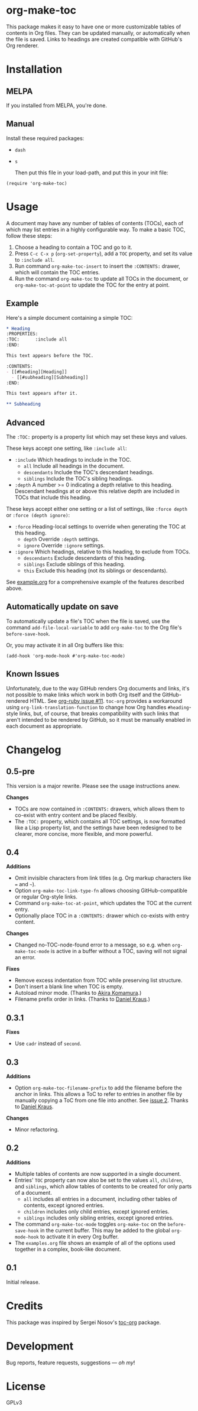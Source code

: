 #+PROPERTY: LOGGING nil

#+BEGIN_HTML
<a href=https://alphapapa.github.io/dont-tread-on-emacs/><img src="dont-tread-on-emacs-150.png" align="right"></a>
#+END_HTML

* org-make-toc
:PROPERTIES:
:TOC:      ignore
:END:

[[https://melpa.org/#/org-make-toc][file:https://melpa.org/packages/org-make-toc-badge.svg]] [[https://stable.melpa.org/#/org-make-toc][file:https://stable.melpa.org/packages/org-make-toc-badge.svg]]

This package makes it easy to have one or more customizable tables of contents in Org files.  They can be updated manually, or automatically when the file is saved.  Links to headings are created compatible with GitHub's Org renderer.

* Contents                                                         :noexport:
:PROPERTIES:
:TOC:      :include siblings :depth 0 :ignore this
:END:
:CONTENTS:
- [[#installation][Installation]]
- [[#usage][Usage]]
- [[#changelog][Changelog]]
:END:


* Installation

** MELPA

If you installed from MELPA, you're done.

** Manual

  Install these required packages:

+  =dash=
+  =s=

  Then put this file in your load-path, and put this in your init file:

#+BEGIN_SRC elisp
  (require 'org-make-toc)
#+END_SRC

* Usage

A document may have any number of tables of contents (TOCs), each of which may list entries in a highly configurable way.  To make a basic TOC, follow these steps:

1.  Choose a heading to contain a TOC and go to it.
2.  Press =C-c C-x p= (=org-set-property=), add a =TOC= property, and set its value to =:include all=.
3.  Run command =org-make-toc-insert= to insert the =:CONTENTS:= drawer, which will contain the TOC entries.
4.  Run the command =org-make-toc= to update all TOCs in the document, or =org-make-toc-at-point= to update the TOC for the entry at point.

** Example

Here's a simple document containing a simple TOC:

#+BEGIN_SRC org
  ,* Heading
  :PROPERTIES:
  :TOC:      :include all
  :END:

  This text appears before the TOC.

  :CONTENTS:
  - [[#heading][Heading]]
    - [[#subheading][Subheading]]
  :END:

  This text appears after it.

  ,** Subheading
#+END_SRC

** Advanced

The =:TOC:= property is a property list which may set these keys and values.

These keys accept one setting, like =:include all=:

+  =:include= Which headings to include in the TOC.
     -  =all= Include all headings in the document.
     -  =descendants= Include the TOC's descendant headings.
     -  =siblings= Include the TOC's sibling headings.
+  =:depth= A number >= 0 indicating a depth relative to this heading.  Descendant headings at or above this relative depth are included in TOCs that include this heading.

These keys accept either one setting or a list of settings, like =:force depth= or =:force (depth ignore)=:

+  =:force= Heading-local settings to override when generating the TOC at this heading.
     -  =depth= Override =:depth= settings.
     -  =ignore= Override =:ignore= settings.
+  =:ignore= Which headings, relative to this heading, to exclude from TOCs.
     -  =descendants= Exclude descendants of this heading.
     -  =siblings= Exclude siblings of this heading.
     -  =this= Exclude this heading (not its siblings or descendants).

See [[https://github.com/alphapapa/org-make-toc/blob/master/example.org][example.org]] for a comprehensive example of the features described above.

** Automatically update on save

To automatically update a file's TOC when the file is saved, use the command =add-file-local-variable= to add =org-make-toc= to the Org file's =before-save-hook=.

Or, you may activate it in all Org buffers like this:

#+BEGIN_SRC elisp
  (add-hook 'org-mode-hook #'org-make-toc-mode)
#+END_SRC

** Known Issues

Unfortunately, due to the way GitHub renders Org documents and links, it's not possible to make links which work in both Org itself and the GitHub-rendered HTML.  See [[https://github.com/wallyqs/org-ruby/issues/11][org-ruby issue #11]].  =toc-org= provides a workaround using =org-link-translation-function= to change how Org handles =#heading=-style links, but, of course, that breaks compatibility with such links that aren't intended to be rendered by GitHub, so it must be manually enabled in each document as appropriate.

* Changelog
:PROPERTIES:
:TOC:      :depth 0
:END:

** 0.5-pre

This version is a major rewrite.  Please see the usage instructions anew.

*Changes*
+  TOCs are now contained in =:CONTENTS:= drawers, which allows them to co-exist with entry content and be placed flexibly.
+  The =:TOC:= property, which contains all TOC settings, is now formatted like a Lisp property list, and the settings have been redesigned to be clearer, more concise, more flexible, and more powerful.

** 0.4

*Additions*
+  Omit invisible characters from link titles (e.g. Org markup characters like ~=~ and =~=).
+  Option ~org-make-toc-link-type-fn~ allows choosing GitHub-compatible or regular Org-style links.
+  Command =org-make-toc-at-point=, which updates the TOC at the current entry.
+  Optionally place TOC in a =:CONTENTS:= drawer which co-exists with entry content.

*Changes*
+  Changed no-TOC-node-found error to a message, so e.g. when =org-make-toc-mode= is active in a buffer without a TOC, saving will not signal an error.

*Fixes*
+  Remove excess indentation from TOC while preserving list structure.
+  Don't insert a blank line when TOC is empty.
+  Autoload minor mode.  (Thanks to [[https://github.com/akirak][Akira Komamura]].)
+  Filename prefix order in links.  (Thanks to [[https://github.com/dakra][Daniel Kraus]].)

** 0.3.1

*Fixes*
+  Use =cadr= instead of =second=.

** 0.3

*Additions*
+  Option ~org-make-toc-filename-prefix~ to add the filename before the anchor in links.  This allows a ToC to refer to entries in another file by manually copying a ToC from one file into another.  See [[https://github.com/alphapapa/org-make-toc/pull/2][issue 2]].  Thanks to [[https://github.com/dakra][Daniel Kraus]].

*Changes*
+  Minor refactoring.

** 0.2

*Additions*
+  Multiple tables of contents are now supported in a single document.
+  Entries' =TOC= property can now also be set to the values =all=, =children=, and =siblings=, which allow tables of contents to be created for only parts of a document.
     -  =all= includes all entries in a document, including other tables of contents, except ignored entries.
     -  =children= includes only child entries, except ignored entries.
     -  =siblings= includes only sibling entries, except ignored entries.
+  The command =org-make-toc-mode= toggles =org-make-toc= on the =before-save-hook= in the current buffer.  This may be added to the global =org-mode-hook= to activate it in every Org buffer.
+  The =examples.org= file shows an example of all of the options used together in a complex, book-like document.

** 0.1

Initial release.

* Credits
:PROPERTIES:
:TOC:      :ignore this
:END:

This package was inspired by Sergei Nosov's [[https://github.com/snosov1/toc-org][toc-org]] package.

* Development
:PROPERTIES:
:TOC:      :ignore this
:END:
Bug reports, feature requests, suggestions — /oh my/!

* License
:PROPERTIES:
:TOC:      :ignore this
:END:

GPLv3

# Local Variables:
# eval: (require 'org-make-toc)
# before-save-hook: org-make-toc
# org-export-with-properties: ()
# org-export-with-title: t
# End:

